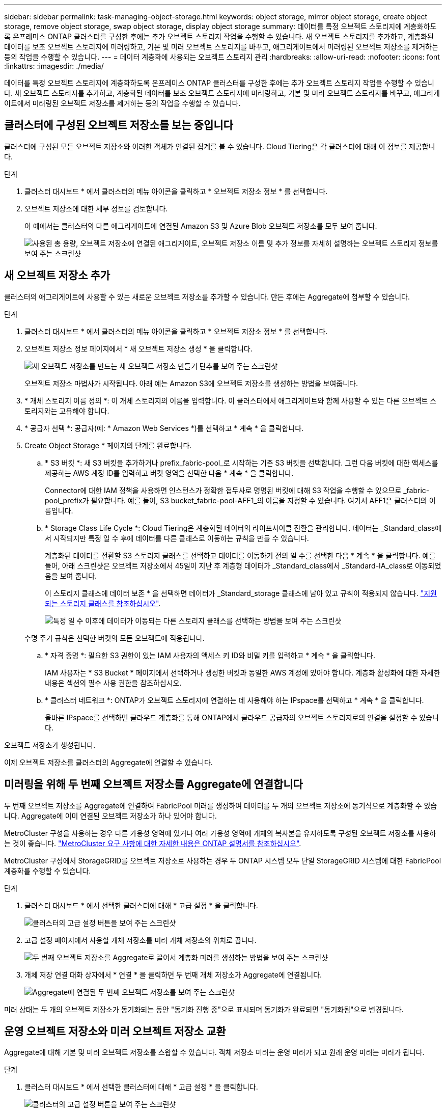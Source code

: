 ---
sidebar: sidebar 
permalink: task-managing-object-storage.html 
keywords: object storage, mirror object storage, create object storage, remove object storage, swap object storage, display object storage 
summary: 데이터를 특정 오브젝트 스토리지에 계층화하도록 온프레미스 ONTAP 클러스터를 구성한 후에는 추가 오브젝트 스토리지 작업을 수행할 수 있습니다. 새 오브젝트 스토리지를 추가하고, 계층화된 데이터를 보조 오브젝트 스토리지에 미러링하고, 기본 및 미러 오브젝트 스토리지를 바꾸고, 애그리게이트에서 미러링된 오브젝트 저장소를 제거하는 등의 작업을 수행할 수 있습니다. 
---
= 데이터 계층화에 사용되는 오브젝트 스토리지 관리
:hardbreaks:
:allow-uri-read: 
:nofooter: 
:icons: font
:linkattrs: 
:imagesdir: ./media/


[role="lead"]
데이터를 특정 오브젝트 스토리지에 계층화하도록 온프레미스 ONTAP 클러스터를 구성한 후에는 추가 오브젝트 스토리지 작업을 수행할 수 있습니다. 새 오브젝트 스토리지를 추가하고, 계층화된 데이터를 보조 오브젝트 스토리지에 미러링하고, 기본 및 미러 오브젝트 스토리지를 바꾸고, 애그리게이트에서 미러링된 오브젝트 저장소를 제거하는 등의 작업을 수행할 수 있습니다.



== 클러스터에 구성된 오브젝트 저장소를 보는 중입니다

클러스터에 구성된 모든 오브젝트 저장소와 이러한 객체가 연결된 집계를 볼 수 있습니다. Cloud Tiering은 각 클러스터에 대해 이 정보를 제공합니다.

.단계
. 클러스터 대시보드 * 에서 클러스터의 메뉴 아이콘을 클릭하고 * 오브젝트 저장소 정보 * 를 선택합니다.
. 오브젝트 저장소에 대한 세부 정보를 검토합니다.
+
이 예에서는 클러스터의 다른 애그리게이트에 연결된 Amazon S3 및 Azure Blob 오브젝트 저장소를 모두 보여 줍니다.

+
image:screenshot_tiering_object_store_view.png["사용된 총 용량, 오브젝트 저장소에 연결된 애그리게이트, 오브젝트 저장소 이름 및 추가 정보를 자세히 설명하는 오브젝트 스토리지 정보를 보여 주는 스크린샷"]





== 새 오브젝트 저장소 추가

클러스터의 애그리게이트에 사용할 수 있는 새로운 오브젝트 저장소를 추가할 수 있습니다. 만든 후에는 Aggregate에 첨부할 수 있습니다.

.단계
. 클러스터 대시보드 * 에서 클러스터의 메뉴 아이콘을 클릭하고 * 오브젝트 저장소 정보 * 를 선택합니다.
. 오브젝트 저장소 정보 페이지에서 * 새 오브젝트 저장소 생성 * 을 클릭합니다.
+
image:screenshot_tiering_object_store_create_button.png["새 오브젝트 저장소를 만드는 새 오브젝트 저장소 만들기 단추를 보여 주는 스크린샷"]

+
오브젝트 저장소 마법사가 시작됩니다. 아래 예는 Amazon S3에 오브젝트 저장소를 생성하는 방법을 보여줍니다.

. * 개체 스토리지 이름 정의 *: 이 개체 스토리지의 이름을 입력합니다. 이 클러스터에서 애그리게이트와 함께 사용할 수 있는 다른 오브젝트 스토리지와는 고유해야 합니다.
. * 공급자 선택 *: 공급자(예: * Amazon Web Services *)를 선택하고 * 계속 * 을 클릭합니다.
. Create Object Storage * 페이지의 단계를 완료합니다.
+
.. * S3 버킷 *: 새 S3 버킷을 추가하거나 prefix_fabric-pool_로 시작하는 기존 S3 버킷을 선택합니다. 그런 다음 버킷에 대한 액세스를 제공하는 AWS 계정 ID를 입력하고 버킷 영역을 선택한 다음 * 계속 * 을 클릭합니다.
+
Connector에 대한 IAM 정책을 사용하면 인스턴스가 정확한 접두사로 명명된 버킷에 대해 S3 작업을 수행할 수 있으므로 _fabric-pool_prefix가 필요합니다. 예를 들어, S3 bucket_fabric-pool-AFF1_의 이름을 지정할 수 있습니다. 여기서 AFF1은 클러스터의 이름입니다.

.. * Storage Class Life Cycle *: Cloud Tiering은 계층화된 데이터의 라이프사이클 전환을 관리합니다. 데이터는 _Standard_class에서 시작되지만 특정 일 수 후에 데이터를 다른 클래스로 이동하는 규칙을 만들 수 있습니다.
+
계층화된 데이터를 전환할 S3 스토리지 클래스를 선택하고 데이터를 이동하기 전의 일 수를 선택한 다음 * 계속 * 을 클릭합니다. 예를 들어, 아래 스크린샷은 오브젝트 저장소에서 45일이 지난 후 계층형 데이터가 _Standard_class에서 _Standard-IA_class로 이동되었음을 보여 줍니다.

+
이 스토리지 클래스에 데이터 보존 * 을 선택하면 데이터가 _Standard_storage 클래스에 남아 있고 규칙이 적용되지 않습니다. link:reference-aws-support.html["지원되는 스토리지 클래스를 참조하십시오"^].

+
image:screenshot_tiering_lifecycle_selection_aws.png["특정 일 수 이후에 데이터가 이동되는 다른 스토리지 클래스를 선택하는 방법을 보여 주는 스크린샷"]

+
수명 주기 규칙은 선택한 버킷의 모든 오브젝트에 적용됩니다.

.. * 자격 증명 *: 필요한 S3 권한이 있는 IAM 사용자의 액세스 키 ID와 비밀 키를 입력하고 * 계속 * 을 클릭합니다.
+
IAM 사용자는 * S3 Bucket * 페이지에서 선택하거나 생성한 버킷과 동일한 AWS 계정에 있어야 합니다. 계층화 활성화에 대한 자세한 내용은 섹션의 필수 사용 권한을 참조하십시오.

.. * 클러스터 네트워크 *: ONTAP가 오브젝트 스토리지에 연결하는 데 사용해야 하는 IPspace를 선택하고 * 계속 * 을 클릭합니다.
+
올바른 IPspace를 선택하면 클라우드 계층화를 통해 ONTAP에서 클라우드 공급자의 오브젝트 스토리지로의 연결을 설정할 수 있습니다.





오브젝트 저장소가 생성됩니다.

이제 오브젝트 저장소를 클러스터의 Aggregate에 연결할 수 있습니다.



== 미러링을 위해 두 번째 오브젝트 저장소를 Aggregate에 연결합니다

두 번째 오브젝트 저장소를 Aggregate에 연결하여 FabricPool 미러를 생성하여 데이터를 두 개의 오브젝트 저장소에 동기식으로 계층화할 수 있습니다. Aggregate에 이미 연결된 오브젝트 저장소가 하나 있어야 합니다.

MetroCluster 구성을 사용하는 경우 다른 가용성 영역에 있거나 여러 가용성 영역에 개체의 복사본을 유지하도록 구성된 오브젝트 저장소를 사용하는 것이 좋습니다. https://docs.netapp.com/us-en/ontap/fabricpool/setup-object-stores-mcc-task.html["MetroCluster 요구 사항에 대한 자세한 내용은 ONTAP 설명서를 참조하십시오"^].

MetroCluster 구성에서 StorageGRID를 오브젝트 저장소로 사용하는 경우 두 ONTAP 시스템 모두 단일 StorageGRID 시스템에 대한 FabricPool 계층화를 수행할 수 있습니다.

.단계
. 클러스터 대시보드 * 에서 선택한 클러스터에 대해 * 고급 설정 * 을 클릭합니다.
+
image:screenshot_tiering_advanced_setup_button.png["클러스터의 고급 설정 버튼을 보여 주는 스크린샷"]

. 고급 설정 페이지에서 사용할 개체 저장소를 미러 개체 저장소의 위치로 끕니다.
+
image:screenshot_tiering_mirror_config.png["두 번째 오브젝트 저장소를 Aggregate로 끌어서 계층화 미러를 생성하는 방법을 보여 주는 스크린샷"]

. 개체 저장 연결 대화 상자에서 * 연결 * 을 클릭하면 두 번째 개체 저장소가 Aggregate에 연결됩니다.
+
image:screenshot_tiering_mirror_config_complete.png["Aggregate에 연결된 두 번째 오브젝트 저장소를 보여 주는 스크린샷"]



미러 상태는 두 개의 오브젝트 저장소가 동기화되는 동안 "동기화 진행 중"으로 표시되며 동기화가 완료되면 "동기화됨"으로 변경됩니다.



== 운영 오브젝트 저장소와 미러 오브젝트 저장소 교환

Aggregate에 대해 기본 및 미러 오브젝트 저장소를 스왑할 수 있습니다. 객체 저장소 미러는 운영 미러가 되고 원래 운영 미러는 미러가 됩니다.

.단계
. 클러스터 대시보드 * 에서 선택한 클러스터에 대해 * 고급 설정 * 을 클릭합니다.
+
image:screenshot_tiering_advanced_setup_button.png["클러스터의 고급 설정 버튼을 보여 주는 스크린샷"]

. 고급 설정 페이지에서 애그리게이트의 메뉴 아이콘을 클릭하고 * 전환 대상 * 을 선택합니다.
+
image:screenshot_tiering_mirror_swap.png["Aggregate의 대상 바꾸기 옵션을 보여 주는 스크린샷"]

. 대화 상자에서 작업을 승인하면 운영 객체 및 미러 객체 저장소가 스왑됩니다.




== Aggregate에서 미러 오브젝트 저장소 제거

더 이상 추가 오브젝트 저장소로 복제할 필요가 없는 경우 FabricPool 미러를 제거할 수 있습니다.

.단계
. 클러스터 대시보드 * 에서 선택한 클러스터에 대해 * 고급 설정 * 을 클릭합니다.
+
image:screenshot_tiering_advanced_setup_button.png["클러스터의 고급 설정 버튼을 보여 주는 스크린샷"]

. 고급 설정 페이지에서 집계 메뉴 아이콘을 클릭하고 * 개체 저장 취소 * 를 선택합니다.
+
image:screenshot_tiering_mirror_delete.png["Aggregate에 대한 객체 저장소 미러 해제 옵션을 보여 주는 스크린샷"]



미러 오브젝트 저장소가 애그리게이트에서 제거되고 계층화된 데이터가 더 이상 복제되지 않습니다.


NOTE: MetroCluster 구성에서 미러 오브젝트 저장소를 제거할 때 운영 오브젝트 저장소도 제거할지 묻는 메시지가 표시됩니다. 주 오브젝트 저장소를 애그리게이트에 계속 부착하도록 선택하거나 제거할 수 있습니다.



== 계층화된 데이터를 다른 클라우드 공급자로 마이그레이션

Cloud Tiering을 사용하면 계층화된 데이터를 다른 클라우드 공급자로 쉽게 마이그레이션할 수 있습니다. 예를 들어, Amazon S3에서 Azure Blob으로 이동하려면 위에 나열된 단계를 순서대로 수행할 수 있습니다.

. Azure Blob 개체 저장소를 추가합니다.
. 이 새 오브젝트 저장소를 기존 Aggregate에 미러로 첨부합니다.
. 운영 및 미러 객체 저장소를 바꿉니다.
. Amazon S3 오브젝트 저장소 의 미러를 해제합니다.


